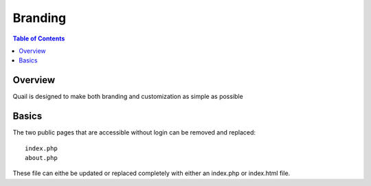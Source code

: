 .. This is a comment. Note how any initial comments are moved by
   transforms to after the document title, subtitle, and docinfo.

.. demo.rst from: http://docutils.sourceforge.net/docs/user/rst/demo.txt

.. |EXAMPLE| image:: static/yi_jing_01_chien.jpg
   :width: 1em

**********************
Branding
**********************

.. contents:: Table of Contents
Overview
==================

Quail is designed to make both branding and customization as simple as possible

Basics
================

The two public pages that are accessible without login can be removed and replaced::

  index.php
  about.php

These file can eithe be updated or replaced completely with either an index.php or index.html file.






